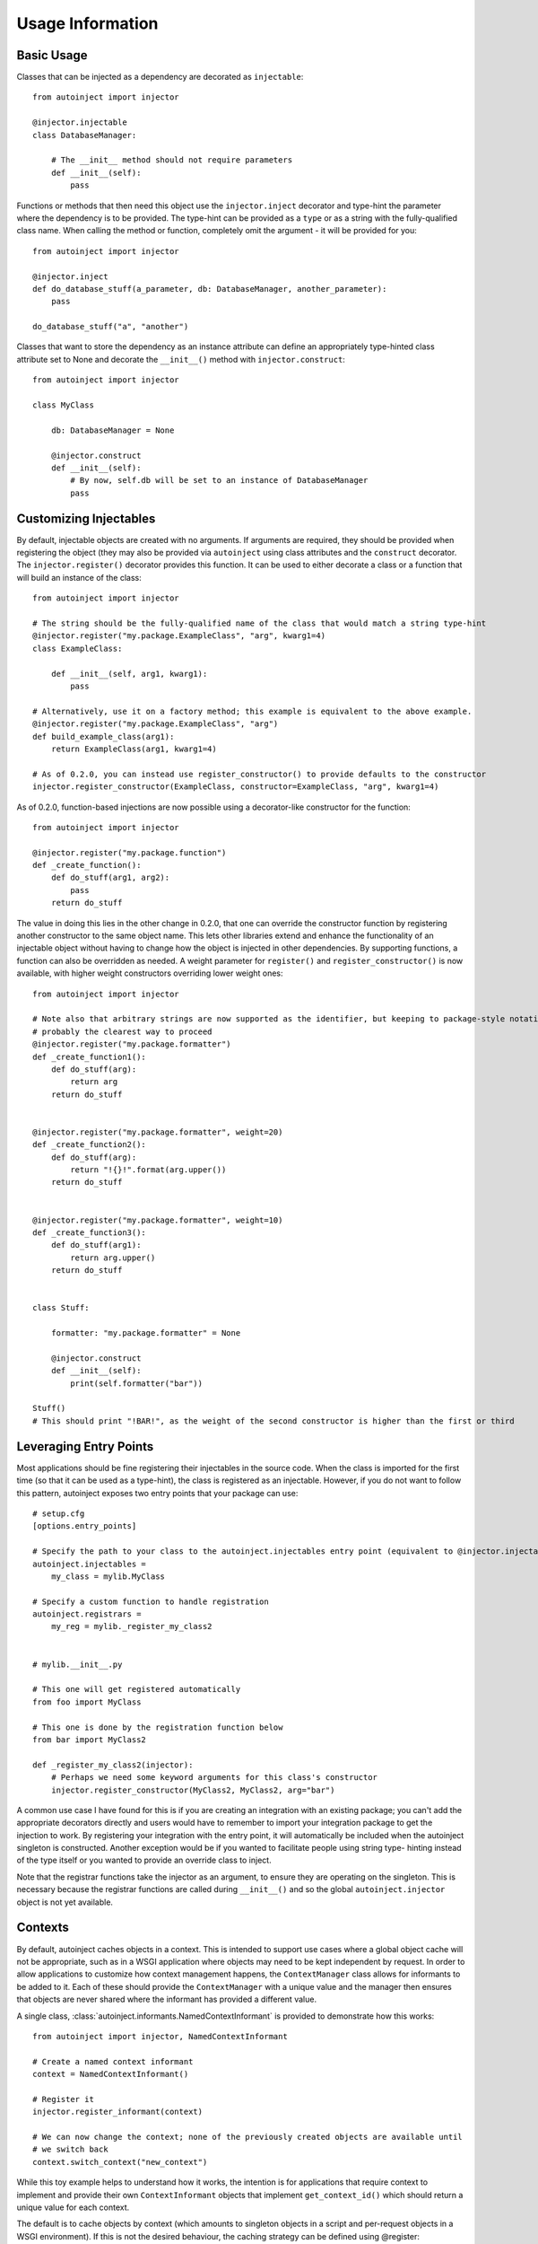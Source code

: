 Usage Information
=================

.. highlight:: python

Basic Usage
-----------

Classes that can be injected as a dependency are decorated as ``injectable``::

    from autoinject import injector

    @injector.injectable
    class DatabaseManager:

        # The __init__ method should not require parameters
        def __init__(self):
            pass

Functions or methods that then need this object use the ``injector.inject`` decorator and type-hint the parameter where
the dependency is to be provided. The type-hint can be provided as a ``type`` or as a string with the fully-qualified
class name. When calling the method or function, completely omit the argument - it will be provided for you::

    from autoinject import injector

    @injector.inject
    def do_database_stuff(a_parameter, db: DatabaseManager, another_parameter):
        pass

    do_database_stuff("a", "another")

Classes that want to store the dependency as an instance attribute can define an appropriately type-hinted class
attribute set to None and decorate the ``__init__()`` method with ``injector.construct``::

    from autoinject import injector

    class MyClass

        db: DatabaseManager = None

        @injector.construct
        def __init__(self):
            # By now, self.db will be set to an instance of DatabaseManager
            pass


Customizing Injectables
-----------------------

By default, injectable objects are created with no arguments. If arguments are required, they should be provided when
registering the object (they may also be provided via ``autoinject`` using class attributes and the ``construct``
decorator. The ``injector.register()`` decorator provides this function. It can be used to either decorate a class or a
function that will build an instance of the class::

    from autoinject import injector

    # The string should be the fully-qualified name of the class that would match a string type-hint
    @injector.register("my.package.ExampleClass", "arg", kwarg1=4)
    class ExampleClass:

        def __init__(self, arg1, kwarg1):
            pass

    # Alternatively, use it on a factory method; this example is equivalent to the above example.
    @injector.register("my.package.ExampleClass", "arg")
    def build_example_class(arg1):
        return ExampleClass(arg1, kwarg1=4)

    # As of 0.2.0, you can instead use register_constructor() to provide defaults to the constructor
    injector.register_constructor(ExampleClass, constructor=ExampleClass, "arg", kwarg1=4)


As of 0.2.0, function-based injections are now possible using a decorator-like constructor for the function::

    from autoinject import injector

    @injector.register("my.package.function")
    def _create_function():
        def do_stuff(arg1, arg2):
            pass
        return do_stuff

The value in doing this lies in the other change in 0.2.0, that one can override the constructor function by registering
another constructor to the same object name. This lets other libraries extend and enhance the functionality of an
injectable object without having to change how the object is injected in other dependencies. By supporting functions,
a function can also be overridden as needed. A weight parameter for ``register()`` and ``register_constructor()`` is now
available, with higher weight constructors overriding lower weight ones::

    from autoinject import injector

    # Note also that arbitrary strings are now supported as the identifier, but keeping to package-style notation is
    # probably the clearest way to proceed
    @injector.register("my.package.formatter")
    def _create_function1():
        def do_stuff(arg):
            return arg
        return do_stuff


    @injector.register("my.package.formatter", weight=20)
    def _create_function2():
        def do_stuff(arg):
            return "!{}!".format(arg.upper())
        return do_stuff


    @injector.register("my.package.formatter", weight=10)
    def _create_function3():
        def do_stuff(arg1):
            return arg.upper()
        return do_stuff


    class Stuff:

        formatter: "my.package.formatter" = None

        @injector.construct
        def __init__(self):
            print(self.formatter("bar"))

    Stuff()
    # This should print "!BAR!", as the weight of the second constructor is higher than the first or third


Leveraging Entry Points
-----------------------

Most applications should be fine registering their injectables in the source code. When the class is imported for the
first time (so that it can be used as a type-hint), the class is registered as an injectable. However, if you do not
want to follow this pattern, autoinject exposes two entry points that your package can use::

    # setup.cfg
    [options.entry_points]

    # Specify the path to your class to the autoinject.injectables entry point (equivalent to @injector.injectable)
    autoinject.injectables =
        my_class = mylib.MyClass

    # Specify a custom function to handle registration
    autoinject.registrars =
        my_reg = mylib._register_my_class2


    # mylib.__init__.py

    # This one will get registered automatically
    from foo import MyClass

    # This one is done by the registration function below
    from bar import MyClass2

    def _register_my_class2(injector):
        # Perhaps we need some keyword arguments for this class's constructor
        injector.register_constructor(MyClass2, MyClass2, arg="bar")

A common use case I have found for this is if you are creating an integration with an existing package; you can't add
the appropriate decorators directly and users would have to remember to import your integration package to get the
injection to work. By registering your integration with the entry point, it will automatically be included when the
autoinject singleton is constructed. Another exception would be if you wanted to facilitate people using string type-
hinting instead of the type itself or you wanted to provide an override class to inject.

Note that the registrar functions take the injector as an argument, to ensure they are operating on the singleton. This
is necessary because the registrar functions are called during ``__init__()`` and so the global ``autoinject.injector``
object is not yet available.


Contexts
--------

By default, autoinject caches objects in a context. This is intended to support use cases where a global object cache
will not be appropriate, such as in a WSGI application where objects may need to be kept independent by request. In
order to allow applications to customize how context management happens, the ``ContextManager`` class allows for
informants to be added to it. Each of these should provide the ``ContextManager`` with a unique value and the
manager then ensures that objects are never shared where the informant has provided a different value.

A single class, :class:`autoinject.informants.NamedContextInformant` is provided to demonstrate how this works::

    from autoinject import injector, NamedContextInformant

    # Create a named context informant
    context = NamedContextInformant()

    # Register it
    injector.register_informant(context)

    # We can now change the context; none of the previously created objects are available until
    # we switch back
    context.switch_context("new_context")

While this toy example helps to understand how it works, the intention is for applications that require context to
implement and provide their own ``ContextInformant`` objects that implement ``get_context_id()`` which should return a
unique value for each context.

The default is to cache objects by context (which amounts to singleton objects in a script and per-request objects in a
WSGI environment). If this is not the desired behaviour, the caching strategy can be defined using @register::

    from autoinject import injector, CacheStrategy

    # This class will never be cached
    @injector.injectable_nocache
    class ExampleNoCacheClass:

        def __init__(self):
            pass

    # This class will ignore the context and cache itself globally. Make sure it is thread-safe!
    @injector.injectable_global
    class ExampleGlobalClass:

        def __init__(self):
            pass

Fixing IDE Problems
-------------------
Of note, IDEs may display errors on functions because the signature does not match (the Python ``__signature__`` is
updated to match, but IDEs tend to read right from the source code). This only affects code completion/syntax checking
NOT actual execution. To avoid this issue, put your dependencies after any other positional arguments and, if desired,
provide a default value::

    from autoinject import injector

    @injector.inject
    def do_database_stuff(a_parameter, another_parameter, db: DatabaseManager = None):
        pass

    do_database_stuff("a", "another")

Background
----------
For those unfamiliar, a brief background is provided here on dependency injection (DI) and the motivations of doing so.
If you are familiar with why DI is good, you can skip this section.

DI is the process by which we avoid one class having to know too much about another class or the system as a whole. For
example, if every class had to understand how the database connection is configured and create their own connection,
then there would be significant copy and pasting that is prone to error (especially once changes have to be made!).
Instead, we delegate responsibility for the database to a specific class that specializes in database connectivity.
This is the Single Responsibility Principle of software engineering. Each other object then leverages that class to
perform its database operations.

However, there exists then a problem of how do we get that database object into our object to work with it. One could
build the database object from scratch each time, but then we require knowledge on how the database is configured. This
is not ideal. Instead, we want something else to construct and maintain the database object for us. There are several
approaches to managing this, such as the singleton pattern or maintaining a package variable that is widely used. One
common approach is dependency injection, where an object/method/function is given all of the dependencies it needs
when constructed/called.

DI is very useful, but it then essentially defers responsibility to the calling function to know how to get all the
dependencies for a method. Enter automated dependency injection (ADI) where function calls are inspected and the
necessary objects automatically injected into the arguments as needed.

This package provides a set of Python tools for registering objects that can be injected, lazy instantiation, caching
them if necessary so that they can be reused, and injecting them into instance variables and function arguments.
